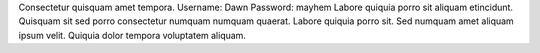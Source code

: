 Consectetur quisquam amet tempora.
Username: Dawn
Password: mayhem
Labore quiquia porro sit aliquam etincidunt.
Quisquam sit sed porro consectetur numquam numquam quaerat.
Labore quiquia porro sit.
Sed numquam amet aliquam ipsum velit.
Quiquia dolor tempora voluptatem aliquam.
